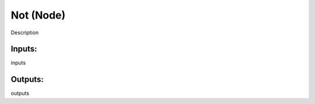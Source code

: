 Not (Node)
===========================================

Description

Inputs:
-------

inputs

Outputs:
--------

outputs
